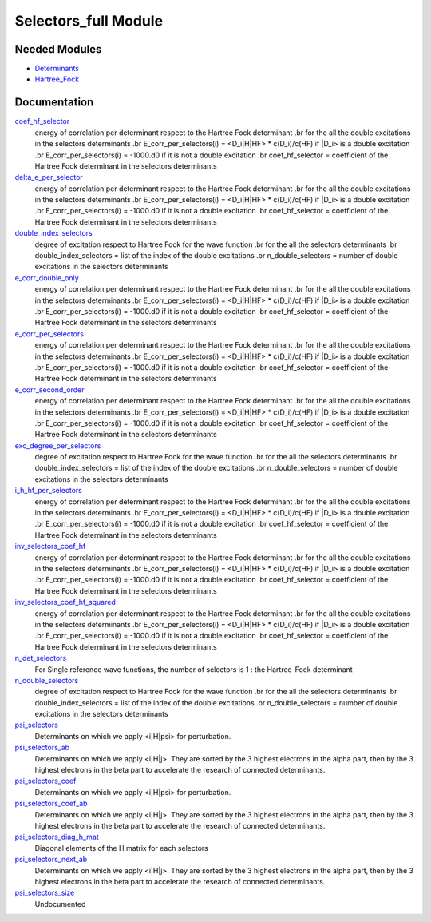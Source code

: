 =====================
Selectors_full Module
=====================

Needed Modules
==============

.. Do not edit this section It was auto-generated
.. by the `update_README.py` script.

.. image:: tree_dependency.png

* `Determinants <http://github.com/LCPQ/quantum_package/tree/master/src/Determinants>`_
* `Hartree_Fock <http://github.com/LCPQ/quantum_package/tree/master/src/Hartree_Fock>`_

Documentation
=============

.. Do not edit this section It was auto-generated
.. by the `update_README.py` script.

`coef_hf_selector <http://github.com/LCPQ/quantum_package/tree/master/src/Selectors_full/e_corr_selectors.irp.f#L28>`_
  energy of correlation per determinant respect to the Hartree Fock determinant
  .br
  for the all the double excitations in the selectors determinants
  .br
  E_corr_per_selectors(i) = <D_i|H|HF> * c(D_i)/c(HF) if |D_i> is a double excitation
  .br
  E_corr_per_selectors(i) = -1000.d0 if it is not a double excitation
  .br
  coef_hf_selector = coefficient of the Hartree Fock determinant in the selectors determinants


`delta_e_per_selector <http://github.com/LCPQ/quantum_package/tree/master/src/Selectors_full/e_corr_selectors.irp.f#L33>`_
  energy of correlation per determinant respect to the Hartree Fock determinant
  .br
  for the all the double excitations in the selectors determinants
  .br
  E_corr_per_selectors(i) = <D_i|H|HF> * c(D_i)/c(HF) if |D_i> is a double excitation
  .br
  E_corr_per_selectors(i) = -1000.d0 if it is not a double excitation
  .br
  coef_hf_selector = coefficient of the Hartree Fock determinant in the selectors determinants


`double_index_selectors <http://github.com/LCPQ/quantum_package/tree/master/src/Selectors_full/e_corr_selectors.irp.f#L4>`_
  degree of excitation respect to Hartree Fock for the wave function
  .br
  for the all the selectors determinants
  .br
  double_index_selectors = list of the index of the double excitations
  .br
  n_double_selectors = number of double excitations in the selectors determinants


`e_corr_double_only <http://github.com/LCPQ/quantum_package/tree/master/src/Selectors_full/e_corr_selectors.irp.f#L34>`_
  energy of correlation per determinant respect to the Hartree Fock determinant
  .br
  for the all the double excitations in the selectors determinants
  .br
  E_corr_per_selectors(i) = <D_i|H|HF> * c(D_i)/c(HF) if |D_i> is a double excitation
  .br
  E_corr_per_selectors(i) = -1000.d0 if it is not a double excitation
  .br
  coef_hf_selector = coefficient of the Hartree Fock determinant in the selectors determinants


`e_corr_per_selectors <http://github.com/LCPQ/quantum_package/tree/master/src/Selectors_full/e_corr_selectors.irp.f#L31>`_
  energy of correlation per determinant respect to the Hartree Fock determinant
  .br
  for the all the double excitations in the selectors determinants
  .br
  E_corr_per_selectors(i) = <D_i|H|HF> * c(D_i)/c(HF) if |D_i> is a double excitation
  .br
  E_corr_per_selectors(i) = -1000.d0 if it is not a double excitation
  .br
  coef_hf_selector = coefficient of the Hartree Fock determinant in the selectors determinants


`e_corr_second_order <http://github.com/LCPQ/quantum_package/tree/master/src/Selectors_full/e_corr_selectors.irp.f#L35>`_
  energy of correlation per determinant respect to the Hartree Fock determinant
  .br
  for the all the double excitations in the selectors determinants
  .br
  E_corr_per_selectors(i) = <D_i|H|HF> * c(D_i)/c(HF) if |D_i> is a double excitation
  .br
  E_corr_per_selectors(i) = -1000.d0 if it is not a double excitation
  .br
  coef_hf_selector = coefficient of the Hartree Fock determinant in the selectors determinants


`exc_degree_per_selectors <http://github.com/LCPQ/quantum_package/tree/master/src/Selectors_full/e_corr_selectors.irp.f#L3>`_
  degree of excitation respect to Hartree Fock for the wave function
  .br
  for the all the selectors determinants
  .br
  double_index_selectors = list of the index of the double excitations
  .br
  n_double_selectors = number of double excitations in the selectors determinants


`i_h_hf_per_selectors <http://github.com/LCPQ/quantum_package/tree/master/src/Selectors_full/e_corr_selectors.irp.f#L32>`_
  energy of correlation per determinant respect to the Hartree Fock determinant
  .br
  for the all the double excitations in the selectors determinants
  .br
  E_corr_per_selectors(i) = <D_i|H|HF> * c(D_i)/c(HF) if |D_i> is a double excitation
  .br
  E_corr_per_selectors(i) = -1000.d0 if it is not a double excitation
  .br
  coef_hf_selector = coefficient of the Hartree Fock determinant in the selectors determinants


`inv_selectors_coef_hf <http://github.com/LCPQ/quantum_package/tree/master/src/Selectors_full/e_corr_selectors.irp.f#L29>`_
  energy of correlation per determinant respect to the Hartree Fock determinant
  .br
  for the all the double excitations in the selectors determinants
  .br
  E_corr_per_selectors(i) = <D_i|H|HF> * c(D_i)/c(HF) if |D_i> is a double excitation
  .br
  E_corr_per_selectors(i) = -1000.d0 if it is not a double excitation
  .br
  coef_hf_selector = coefficient of the Hartree Fock determinant in the selectors determinants


`inv_selectors_coef_hf_squared <http://github.com/LCPQ/quantum_package/tree/master/src/Selectors_full/e_corr_selectors.irp.f#L30>`_
  energy of correlation per determinant respect to the Hartree Fock determinant
  .br
  for the all the double excitations in the selectors determinants
  .br
  E_corr_per_selectors(i) = <D_i|H|HF> * c(D_i)/c(HF) if |D_i> is a double excitation
  .br
  E_corr_per_selectors(i) = -1000.d0 if it is not a double excitation
  .br
  coef_hf_selector = coefficient of the Hartree Fock determinant in the selectors determinants


`n_det_selectors <http://github.com/LCPQ/quantum_package/tree/master/src/Selectors_full/selectors.irp.f#L8>`_
  For Single reference wave functions, the number of selectors is 1 : the
  Hartree-Fock determinant


`n_double_selectors <http://github.com/LCPQ/quantum_package/tree/master/src/Selectors_full/e_corr_selectors.irp.f#L5>`_
  degree of excitation respect to Hartree Fock for the wave function
  .br
  for the all the selectors determinants
  .br
  double_index_selectors = list of the index of the double excitations
  .br
  n_double_selectors = number of double excitations in the selectors determinants


`psi_selectors <http://github.com/LCPQ/quantum_package/tree/master/src/Selectors_full/selectors.irp.f#L30>`_
  Determinants on which we apply <i|H|psi> for perturbation.


`psi_selectors_ab <http://github.com/LCPQ/quantum_package/tree/master/src/Selectors_full/selectors.irp.f#L64>`_
  Determinants on which we apply <i|H|j>.
  They are sorted by the 3 highest electrons in the alpha part,
  then by the 3 highest electrons in the beta part to accelerate
  the research of connected determinants.


`psi_selectors_coef <http://github.com/LCPQ/quantum_package/tree/master/src/Selectors_full/selectors.irp.f#L31>`_
  Determinants on which we apply <i|H|psi> for perturbation.


`psi_selectors_coef_ab <http://github.com/LCPQ/quantum_package/tree/master/src/Selectors_full/selectors.irp.f#L65>`_
  Determinants on which we apply <i|H|j>.
  They are sorted by the 3 highest electrons in the alpha part,
  then by the 3 highest electrons in the beta part to accelerate
  the research of connected determinants.


`psi_selectors_diag_h_mat <http://github.com/LCPQ/quantum_package/tree/master/src/Selectors_full/selectors.irp.f#L51>`_
  Diagonal elements of the H matrix for each selectors


`psi_selectors_next_ab <http://github.com/LCPQ/quantum_package/tree/master/src/Selectors_full/selectors.irp.f#L66>`_
  Determinants on which we apply <i|H|j>.
  They are sorted by the 3 highest electrons in the alpha part,
  then by the 3 highest electrons in the beta part to accelerate
  the research of connected determinants.


`psi_selectors_size <http://github.com/LCPQ/quantum_package/tree/master/src/Selectors_full/selectors.irp.f#L3>`_
  Undocumented

